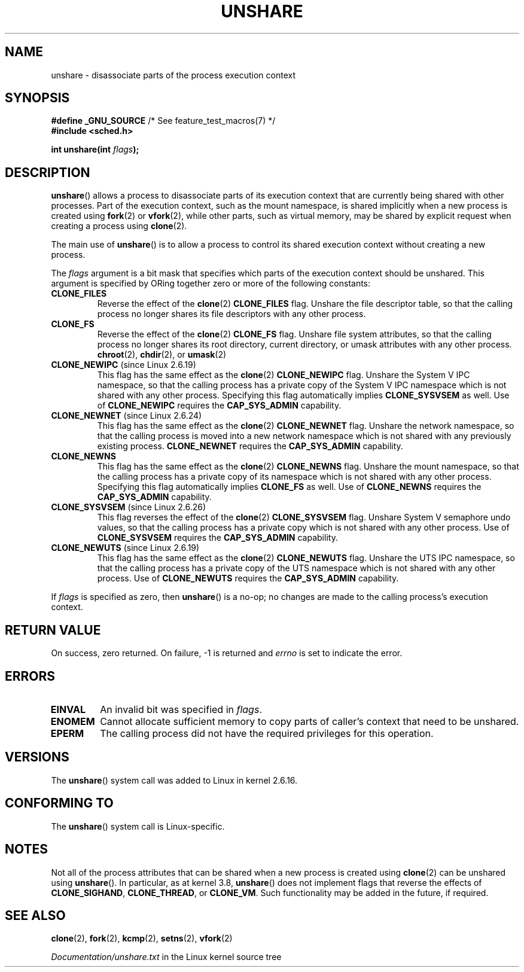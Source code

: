.\" Copyright (C) 2006, Janak Desai <janak@us.ibm.com>
.\" and Copyright (C) 2006, Michael Kerrisk <mtk.manpages@gmail.com>
.\" Licensed under the GPL
.\"
.\" Patch Justification:
.\" unshare system call is needed to implement, using PAM,
.\" per-security_context and/or per-user namespace to provide
.\" polyinstantiated directories. Using unshare and bind mounts, a
.\" PAM module can create private namespace with appropriate
.\" directories(based on user's security context) bind mounted on
.\" public directories such as /tmp, thus providing an instance of
.\" /tmp that is based on user's security context. Without the
.\" unshare system call, namespace separation can only be achieved
.\" by clone, which would require porting and maintaining all commands
.\" such as login, and su, that establish a user session.
.\"
.TH UNSHARE 2 2012-12-31 "Linux" "Linux Programmer's Manual"
.SH NAME
unshare \- disassociate parts of the process execution context
.SH SYNOPSIS
.nf
.BR "#define _GNU_SOURCE" "             /* See feature_test_macros(7) */"
.\" Actually _BSD_SOURCE || _SVID_SOURCE
.\" FIXME See http://sources.redhat.com/bugzilla/show_bug.cgi?id=4749
.B #include <sched.h>
.sp
.BI "int unshare(int " flags );
.fi
.SH DESCRIPTION
.BR unshare ()
allows a process to disassociate parts of its execution
context that are currently being shared with other processes.
Part of the execution context, such as the mount namespace, is shared
implicitly when a new process is created using
.BR fork (2)
or
.BR vfork (2),
while other parts, such as virtual memory, may be
shared by explicit request when creating a process using
.BR clone (2).

The main use of
.BR unshare ()
is to allow a process to control its
shared execution context without creating a new process.

The
.I flags
argument is a bit mask that specifies which parts of
the execution context should be unshared.
This argument is specified by ORing together zero or more
of the following constants:
.TP
.B CLONE_FILES
Reverse the effect of the
.BR clone (2)
.B CLONE_FILES
flag.
Unshare the file descriptor table, so that the calling process
no longer shares its file descriptors with any other process.
.TP
.B CLONE_FS
Reverse the effect of the
.BR clone (2)
.B CLONE_FS
flag.
Unshare file system attributes, so that the calling process
no longer shares its root directory, current directory,
or umask attributes with any other process.
.BR chroot (2),
.BR chdir (2),
or
.BR umask (2)
.TP
.BR CLONE_NEWIPC " (since Linux 2.6.19)
This flag has the same effect as the
.BR clone (2)
.B CLONE_NEWIPC
flag.
Unshare the System V IPC namespace,
so that the calling process has a private copy of the
System V IPC namespace which is not shared with any other process.
Specifying this flag automatically implies
.BR CLONE_SYSVSEM
as well.
Use of
.BR CLONE_NEWIPC
requires the
.BR CAP_SYS_ADMIN
capability.
.TP
.BR CLONE_NEWNET " (since Linux 2.6.24)
This flag has the same effect as the
.BR clone (2)
.B CLONE_NEWNET
flag.
Unshare the network namespace,
so that the calling process is moved into a
new network namespace which is not shared
with any previously existing process.
.BR CLONE_NEWNET
requires the
.BR CAP_SYS_ADMIN
capability.
.TP
.B CLONE_NEWNS
.\" These flag name are inconsistent:
.\" CLONE_NEWNS does the same thing in clone(), but CLONE_VM,
.\" CLONE_FS, and CLONE_FILES reverse the action of the clone()
.\" flags of the same name.
This flag has the same effect as the
.BR clone (2)
.B CLONE_NEWNS
flag.
Unshare the mount namespace,
so that the calling process has a private copy of
its namespace which is not shared with any other process.
Specifying this flag automatically implies
.B CLONE_FS
as well.
Use of
.BR CLONE_NEWNS
requires the
.BR CAP_SYS_ADMIN
capability.
.TP
.BR CLONE_SYSVSEM " (since Linux 2.6.26)
.\" commit 9edff4ab1f8d82675277a04e359d0ed8bf14a7b7
This flag reverses the effect of the
.BR clone (2)
.B CLONE_SYSVSEM
flag.
Unshare System V semaphore undo values,
so that the calling process has a private copy
which is not shared with any other process.
Use of
.BR CLONE_SYSVSEM
requires the
.BR CAP_SYS_ADMIN
capability.
.TP
.BR CLONE_NEWUTS " (since Linux 2.6.19)
This flag has the same effect as the
.BR clone (2)
.B CLONE_NEWUTS
flag.
Unshare the UTS IPC namespace,
so that the calling process has a private copy of the
UTS namespace which is not shared with any other process.
Use of
.BR CLONE_NEWUTS
requires the
.BR CAP_SYS_ADMIN
capability.
.\" As at 2.6.16, the following forced implications also apply,
.\" although the relevant flags are not yet implemented.
.\" If CLONE_THREAD is set force CLONE_VM.
.\" If CLONE_VM is set, force CLONE_SIGHAND.
.\" CLONE_NEWNSIf CLONE_SIGHAND is set and signals are also being shared
.\" (i.e., current->signal->count > 1), force CLONE_THREAD.
.\"
.\" FIXME . CLONE_VM is not (yet, as at 2.6.16) implemented.
.\" .TP
.\" .B CLONE_VM
.\" Reverse the effect of the
.\" .BR clone (2)
.\" .B CLONE_VM
.\" flag.
.\" .RB ( CLONE_VM
.\" is also implicitly set by
.\" .BR vfork (2),
.\" and can be reversed using this
.\" .BR unshare ()
.\" flag.)
.\" Unshare virtual memory, so that the calling process no
.\" longer shares its virtual address space with any other process.
.PP
If
.I flags
is specified as zero, then
.BR unshare ()
is a no-op;
no changes are made to the calling process's execution context.
.SH RETURN VALUE
On success, zero returned.
On failure, \-1 is returned and
.I errno
is set to indicate the error.
.SH ERRORS
.TP
.B EINVAL
An invalid bit was specified in
.IR flags .
.TP
.B ENOMEM
Cannot allocate sufficient memory to copy parts of caller's
context that need to be unshared.
.TP
.B EPERM
The calling process did not have the required privileges for this operation.
.SH VERSIONS
The
.BR unshare ()
system call was added to Linux in kernel 2.6.16.
.SH CONFORMING TO
The
.BR unshare ()
system call is Linux-specific.
.SH NOTES
Not all of the process attributes that can be shared when
a new process is created using
.BR clone (2)
can be unshared using
.BR unshare ().
In particular, as at kernel 3.8,
.\" FIXME all of the following needs to be reviewed for the current kernel
.BR unshare ()
does not implement flags that reverse the effects of
.BR CLONE_SIGHAND ,
.\" However, we can do unshare(CLONE_SIGHAND) if CLONE_SIGHAND
.\" was not specified when doing clone(); i.e., unsharing
.\" signal handlers is permitted if we are not actually
.\" sharing signal handlers.   mtk
.BR CLONE_THREAD ,
or
.BR CLONE_VM .
.\" However, we can do unshare(CLONE_VM) if CLONE_VM
.\" was not specified when doing clone(); i.e., unsharing
.\" virtual memory is permitted if we are not actually
.\" sharing virtual memory.   mtk
Such functionality may be added in the future, if required.
.\"
.\"9) Future Work
.\"--------------
.\"The current implementation of unshare does not allow unsharing of
.\"signals and signal handlers. Signals are complex to begin with and
.\"to unshare signals and/or signal handlers of a currently running
.\"process is even more complex. If in the future there is a specific
.\"need to allow unsharing of signals and/or signal handlers, it can
.\"be incrementally added to unshare without affecting legacy
.\"applications using unshare.
.\"
.SH SEE ALSO
.BR clone (2),
.BR fork (2),
.BR kcmp (2),
.BR setns (2),
.BR vfork (2)

.I Documentation/unshare.txt
in the Linux kernel source tree
